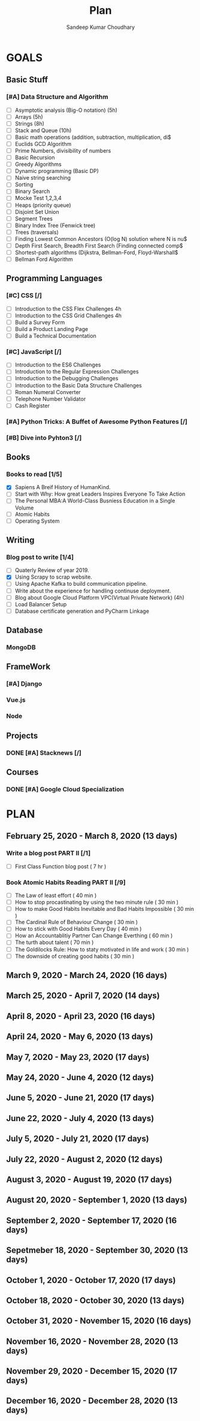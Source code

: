 #+TITLE: Plan
#+AUTHOR: Sandeep Kumar Choudhary
#+EMAIL: sandeepchoudhary1507@gmail.com
#+TAGS: read write dev ops task event meeting # Need to be category
* GOALS

** Basic Stuff
*** [#A] Data Structure and Algorithm 
   :PROPERTIES:
   :ESTIMATED: 
   :ACTUAL:
   :OWNER: sandeepk
   :ID: READ.1559638295
   :TASKID: READ.1559638295
   :END:
   - [ ] Asymptotic analysis (Big-O notation) (5h)
   - [ ] Arrays (5h)
   - [ ] Strings (8h)
   - [ ] Stack and Queue (10h)
   - [ ] Basic math operations (addition, subtraction, multiplication, di$
   - [ ] Euclids GCD Algorithm
   - [ ] Prime Numbers, divisibility of numbers
   - [ ] Basic Recursion
   - [ ] Greedy Algorithms
   - [ ] Dynamic programming (Basic DP)
   - [ ] Naive string searching
   - [ ] Sorting
   - [ ] Binary Search
   - [ ] Mocke Test 1,2,3,4
   - [ ] Heaps (priority queue)
   - [ ] Disjoint Set Union
   - [ ] Segment Trees
   - [ ] Binary Index Tree (Fenwick tree)
   - [ ] Trees (traversals)
   - [ ] Finding Lowest Common Ancestors (O(log N) solution where N is nu$
   - [ ] Depth First Search, Breadth First Search (Finding connected comp$
   - [ ] Shortest-path algorithms (Dijkstra, Bellman-Ford, Floyd-Warshall$
   - [ ] Bellman Ford Algorithm

** Programming Languages
*** [#C] CSS [/]
    :PROPERTIES:
    :ESTIMATED: 4
    :ACTUAL:
    :OWNER: sandeepk
    :ID: DEV.1553502889
    :TASKID: DEV.1553502889
    :END:
    - [ ] Introduction to the CSS Flex Challenges 4h
    - [ ] Introduction to the CSS Grid Challenges 4h
    - [ ] Build a Survey Form
    - [ ] Build a Product Landing Page
    - [ ] Build a Technical Documentation
*** [#C] JavaScript [/]
    :PROPERTIES:
    :ESTIMATED: 
    :ACTUAL:
    :OWNER: sandeepk
    :ID: DEV.1553503448
    :TASKID: DEV.1553503448
    :END:
    - [ ] Introduction to the ES6 Challenges
    - [ ] Introduction to the Regular Expression Challenges
    - [ ] Introduction to the Debugging Challenges
    - [ ] Introduction to the Basic Data Structure Challenges
    - [ ] Roman Numeral Converter
    - [ ] Telephone Number Validator
    - [ ] Cash Register
*** [#A] Python Tricks: A Buffet of Awesome Python Features [/]
    :PROPERTIES:
    :ESTIMATED: 
    :ACTUAL:
    :OWNER: sandeepk
    :ID: READ.1553503719
    :TASKID: READ.1553503719
    :END:
*** [#B] Dive into Pyhton3 [/]
    :PROPERTIES:
    :ESTIMATED: 
    :ACTUAL:
    :OWNER: sandeepk
    :ID: READ.1559639223
    :TASKID: READ.1559639223
    :END:

** Books
*** Books to read [1/5]
    :PROPERTIES:
    :ESTIMATED: 
    :ACTUAL:
    :OWNER: sandeepk
    :ID: READ.1553504274
    :TASKID: READ.1553504274
    :END:
    - [X] Sapiens A Breif History of HumanKind.
    - [ ] Start with Why: How great Leaders Inspires Everyone To Take Action
    - [ ] The Personal MBA:A World-Class Busniess Education in a Single Volume
    - [ ] Atomic Habits
    - [ ] Operating System 

** Writing
*** Blog post to write [1/4]
    :PROPERTIES:
    :ESTIMATED: 
    :ACTUAL:
    :OWNER: sandeepk
    :ID: WRITE.1560792221
    :TASKID: WRITE.1560792221
    :END:
    - [ ] Quaterly Review of year 2019.
    - [X] Using Scrapy to scrap website.
    - [ ] Using Apache Kafka to build communication pipeline.
    - [ ] Write about the experience for handling continuse deployment.
    - [ ] Blog about Google Cloud Platform VPC(Virtual Private Network)       (4h)
    - [ ] Load Balancer Setup
    - [ ] Database certificate generation and PyCharm Linkage
      
** Database
*** MongoDB
    :PROPERTIES:
    :ESTIMATED: 
    :ACTUAL:
    :OWNER: sandeepk
    :ID: READ.1553504661
    :TASKID: READ.1553504661
    :END:
** FrameWork
*** [#A] Django
    :PROPERTIES:
    :ESTIMATED: 
    :ACTUAL:
    :OWNER: sandeepk
    :ID: READ.1553504708
    :TASKID: READ.1553504708
    :END:
*** Vue.js
    :PROPERTIES:
    :ESTIMATED: 
    :ACTUAL:
    :OWNER: sandeepk
    :ID: READ.1553504723
    :TASKID: READ.1553504723
    :END:
*** Node
    :PROPERTIES:
    :ESTIMATED: 
    :ACTUAL:
    :OWNER: sandeepk
    :ID: READ.1553504753
    :TASKID: READ.1553504753
    :END:
** Projects
*** DONE [#A] Stacknews [/]
    :PROPERTIES:
    :ESTIMATED: 
    :ACTUAL:
    :OWNER: sandeepk
    :ID: DEV.1553504808
    :TASKID: DEV.1553504808
    :END:
** Courses
*** DONE [#A] Google Cloud Specialization
    :PROPERTIES:
    :ESTIMATED: 58
    :ACTUAL:
    :OWNER: sandeepk
    :ID: READ.1559492157
    :TASKID: READ.1559492157
    :END:

* PLAN
** February  25, 2020 - March      8, 2020 (13 days)
   :PROPERTIES:
   :wpd-sandeepk: 1
   :END:
*** Write a blog post PART II [/1]
    :PROPERTIES:
    :ESTIMATED: 7
    :ACTUAL:
    :OWNER: sandeepk
    :ID: WRITE.1581365835
    :TASKID: WRITE.1581365835
    :END:
    - [ ] First Class Function blog post ( 7 hr )
*** Book Atomic Habits Reading PART II [/9]
    :PROPERTIES:
    :ESTIMATED: 6
    :ACTUAL:
    :OWNER: sandeepk
    :ID: READ.1581364101
    :TASKID: READ.1581364101
    :END:
    - [ ] The Law of least effort                                        ( 40 min )
    - [ ] How to stop procastinating by using the two minute rule        ( 30 min )
    - [ ] How to make Good Habits Inevitable and Bad Habits Impossible   ( 30 min )
    - [ ] The Cardinal Rule of Behaviour Change                          ( 30 min )
    - [ ] How to stick with Good Habits Every Day                        ( 40 min )  
    - [ ] How an Accountablitiy Partner Can Change Everthing             ( 60 min )
    - [ ] The turth about talent                                         ( 70 min ) 
    - [ ] The Goldilocks Rule: How to staty motivated in life and work   ( 30 min )
    - [ ] The downside of creating good habits                           ( 30 min )

** March       9, 2020 - March     24, 2020 (16 days)
   :PROPERTIES:
   :wpd-sandeepk: 1
   :END:

** March      25, 2020 - April      7, 2020 (14 days)
   :PROPERTIES:
   :wpd-sandeepk: 1
   :END:

** April       8, 2020 - April     23, 2020 (16 days)
   :PROPERTIES:
   :wpd-sandeepk: 1
   :END:

** April      24, 2020 - May        6, 2020 (13 days)
   :PROPERTIES:
   :wpd-sandeepk: 1
   :END:

** May         7, 2020 - May       23, 2020 (17 days)
   :PROPERTIES:
   :wpd-sandeepk: 1
   :END:

** May        24, 2020 - June       4, 2020 (12 days)
   :PROPERTIES:
   :wpd-sandeepk: 1
   :END:

** June        5, 2020 - June      21, 2020 (17 days)
   :PROPERTIES:
   :wpd-sandeepk: 1
   :END:

** June       22, 2020 - July       4, 2020 (13 days)
   :PROPERTIES:
   :wpd-sandeepk: 1
   :END:

** July        5, 2020 - July      21, 2020 (17 days)
   :PROPERTIES:
   :wpd-sandeepk: 1
   :END:

** July       22, 2020 - August     2, 2020 (12 days)
   :PROPERTIES:
   :wpd-sandeepk: 1
   :END:

** August      3, 2020 - August    19, 2020 (17 days)
   :PROPERTIES:
   :wpd-sandeepk: 1
   :END:

** August     20, 2020 - September  1, 2020 (13 days)
   :PROPERTIES:
   :wpd-sandeepk: 1
   :END:

** September   2, 2020 - September 17, 2020 (16 days)
   :PROPERTIES:
   :wpd-sandeepk: 1
   :END:

** Sepetmeber 18, 2020 - September 30, 2020 (13 days)
   :PROPERTIES:
   :wpd-sandeepk: 1
   :END:

** October     1, 2020 - October   17, 2020 (17 days)
   :PROPERTIES:
   :wpd-sandeepk: 1
   :END:

** October    18, 2020 - October   30, 2020 (13 days)
   :PROPERTIES:
   :wpd-sandeepk: 1
   :END:

** October    31, 2020 - November  15, 2020 (16 days)
   :PROPERTIES:
   :wpd-sandeepk: 1
   :END:

** November   16, 2020 - November  28, 2020 (13 days)
   :PROPERTIES:
   :wpd-sandeepk: 1
   :END:

** November   29, 2020 - December  15, 2020 (17 days)
   :PROPERTIES:
   :wpd-sandeepk: 1
   :END:

** December   16, 2020 - December  28, 2020 (13 days)
   :PROPERTIES:
   :wpd-sandeepk: 1
   :END:

   

